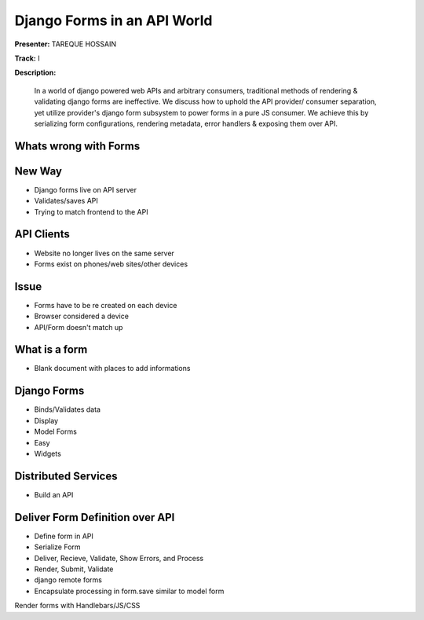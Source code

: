 ============================
Django Forms in an API World
============================

**Presenter:**  TAREQUE HOSSAIN

**Track:** I

**Description:**

    In a world of django powered web APIs and arbitrary consumers, traditional methods of rendering & validating django forms are ineffective. We discuss how to uphold the API provider/ consumer separation, yet utilize provider's django form subsystem to power forms in a pure JS consumer. We achieve this by serializing form configurations, rendering metadata, error handlers & exposing them over API.
    
    


Whats wrong with Forms
----------------------

New Way
-------

* Django forms live on API server
* Validates/saves API
* Trying to match frontend to the API


API Clients
-----------

* Website no longer lives on the same server
* Forms exist on phones/web sites/other devices


Issue
-----

* Forms have to be re created on each device
* Browser considered a device
* API/Form doesn't match up

What is a form
--------------

* Blank document with places to add informations


Django Forms
------------

* Binds/Validates data
* Display
* Model Forms
* Easy
* Widgets

Distributed Services
--------------------

* Build an API

Deliver Form Definition over API
---------------------------------

* Define form in API
* Serialize Form
* Deliver, Recieve, Validate, Show Errors, and Process
* Render, Submit, Validate
* django remote forms
* Encapsulate processing in form.save similar to model form

Render forms with Handlebars/JS/CSS


